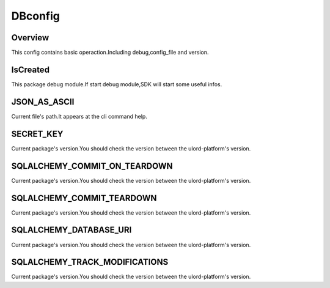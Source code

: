 .. config_dbconfig:

DBconfig
========

Overview
--------

This config contains basic operaction.Including debug,config_file and version.

IsCreated
-----

This package debug module.If start debug module,SDK will start some useful infos.

JSON_AS_ASCII
-----

Current file's path.It appears at the cli command help.

SECRET_KEY
-------

Current package's version.You should check the version between the ulord-platform's version.

SQLALCHEMY_COMMIT_ON_TEARDOWN
-------

Current package's version.You should check the version between the ulord-platform's version.

SQLALCHEMY_COMMIT_TEARDOWN
-------

Current package's version.You should check the version between the ulord-platform's version.

SQLALCHEMY_DATABASE_URI
-------

Current package's version.You should check the version between the ulord-platform's version.

SQLALCHEMY_TRACK_MODIFICATIONS
-------

Current package's version.You should check the version between the ulord-platform's version.


